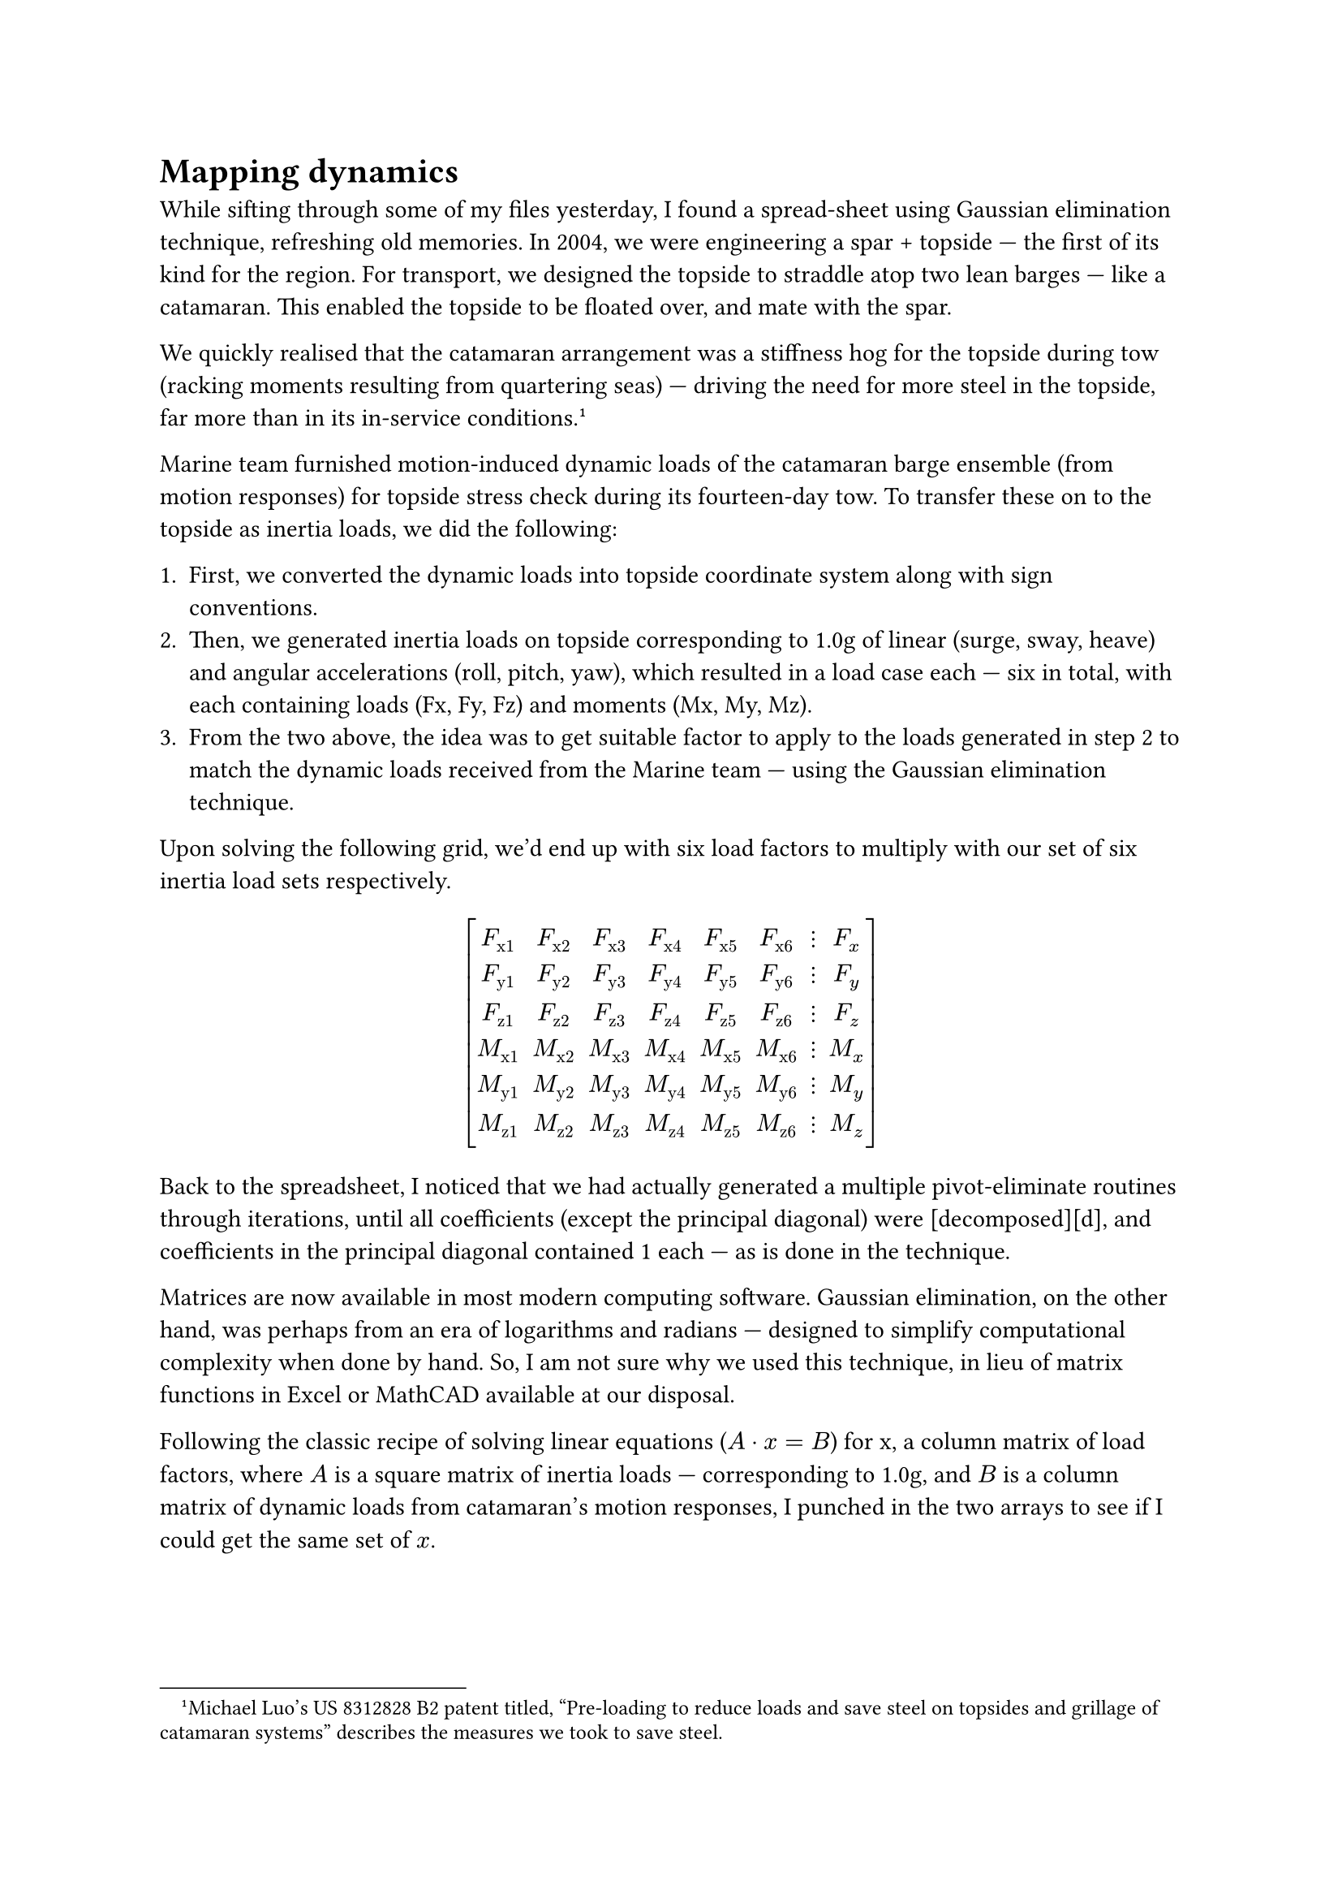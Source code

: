 = Mapping dynamics

While sifting through some of my files yesterday, I found a spread-sheet using Gaussian elimination technique, refreshing old memories. In 2004, we were engineering a spar + topside --- the first of its kind for the region. For transport, we designed the topside to straddle atop two lean barges --- like a catamaran. This enabled the topside to be floated over, and mate with the spar.

We quickly realised that the catamaran arrangement was a stiffness hog for the topside during tow (racking moments resulting from quartering seas) --- driving the need for more steel in the topside, far more than in its in-service conditions.#footnote[Michael Luo's US 8312828 B2 patent titled, "Pre-loading to reduce loads and save steel on topsides and grillage of catamaran systems" describes the measures we took to save steel.]

Marine team furnished motion-induced dynamic loads of the catamaran barge ensemble (from motion responses) for  topside stress check during its fourteen-day tow. To transfer these on to the topside as inertia loads, we did the following:

+ First, we converted the dynamic loads into topside coordinate system along with sign conventions.
+ Then, we generated inertia loads on topside corresponding to 1.0g of linear (surge, sway, heave) and angular accelerations (roll, pitch, yaw), which resulted in a load case each --- six in total, with each containing loads (Fx, Fy, Fz) and moments (Mx, My, Mz).
+ From the two above, the idea was to get suitable factor to apply to the loads generated in step 2 to match the dynamic loads received from the Marine team --- using the Gaussian elimination technique.

Upon solving the following grid, we'd end up with six load factors to multiply with our set of six inertia load sets respectively.

#set math.mat(delim: "[")
$ mat(
  F_"x1",  F_"x2",  F_"x3",  F_"x4",  F_"x5",  F_"x6", dots.v, F_x;
  F_"y1",  F_"y2",  F_"y3",  F_"y4",  F_"y5",  F_"y6", dots.v, F_y;
  F_"z1",  F_"z2",  F_"z3",  F_"z4",  F_"z5",  F_"z6", dots.v, F_z;
  M_"x1",  M_"x2",  M_"x3",  M_"x4",  M_"x5",  M_"x6", dots.v, M_x;
  M_"y1",  M_"y2",  M_"y3",  M_"y4",  M_"y5",  M_"y6", dots.v, M_y;
  M_"z1",  M_"z2",  M_"z3",  M_"z4",  M_"z5",  M_"z6", dots.v, M_z;
) $

Back to the spreadsheet, I noticed that we had actually generated a multiple pivot-eliminate routines through iterations, until all coefficients (except the principal diagonal) were [decomposed][d], and coefficients in the principal diagonal contained 1 each --- as is done in the technique. 

Matrices are now available in most modern computing software. Gaussian elimination, on the other hand, was perhaps from an era of logarithms and radians --- designed to simplify computational complexity when done by hand. So, I am not sure why we used this technique, in lieu of matrix functions in Excel or MathCAD available at our disposal.

Following the classic recipe of solving linear equations ($A dot x = B$) for x, a column matrix of load factors, where $A$ is a square matrix of inertia loads --- corresponding to 1.0g, and $B$ is a column matrix of dynamic loads from catamaran's motion responses, I punched in the two arrays to see if I could get the same set of $x$. 

#pagebreak(weak: true)

Here's how simple it is with numpy.

#v(1em)

```python
#!/usr/bin/env python
# -*- coding: UTF-8 -*-
"""
mat.py -- 2015 ckunte.
"""
import numpy

def main():
    # Inertia matrix, A, corresponds to 1.0g in surge, sway, 
    # heave, roll, pitch, and yaw.    
    A = numpy.mat("[-11364.0, 0.0, 0.0, 0.0, -412.3, -9.1; \
        0.0, -11364.0, 0.0, 412.3, 0.0, -9.9; \
        0.0, 0.0, -11364.0, 9.1, 9.9, 0.0; \
        0.0, 231661.7, 5129.7, -11569.7, 322.5, 266.6; \
        -231661.7, 0.0, 5574.3, 322.5, -15050.3, -239.8; \
        -5129.7, -5574.3, 0.0, 266.6, -239.8, -8929.5]")
    # Motion-induced dynamic loads (one of numerous cases)
    B = numpy.mat("[-2961.0; -1358.0; -40613.0; 119921.5; \
    -68588.5; 210347.9]")
    # getI() is the matrix inverse function from numpy.
    x = A.getI() * B
    print x

if __name__ == '__main__':
    main()
```

The output looks like below --- matching the result we'd obtained from Gaussian elimination method:

```bash
$ python mat.py
[[  0.16090823]
 [ -0.71351288]
 [  3.55783674]
 [-23.53602482]
 [  3.27622169]
 [-23.99421225]]
```

$ - * - $

